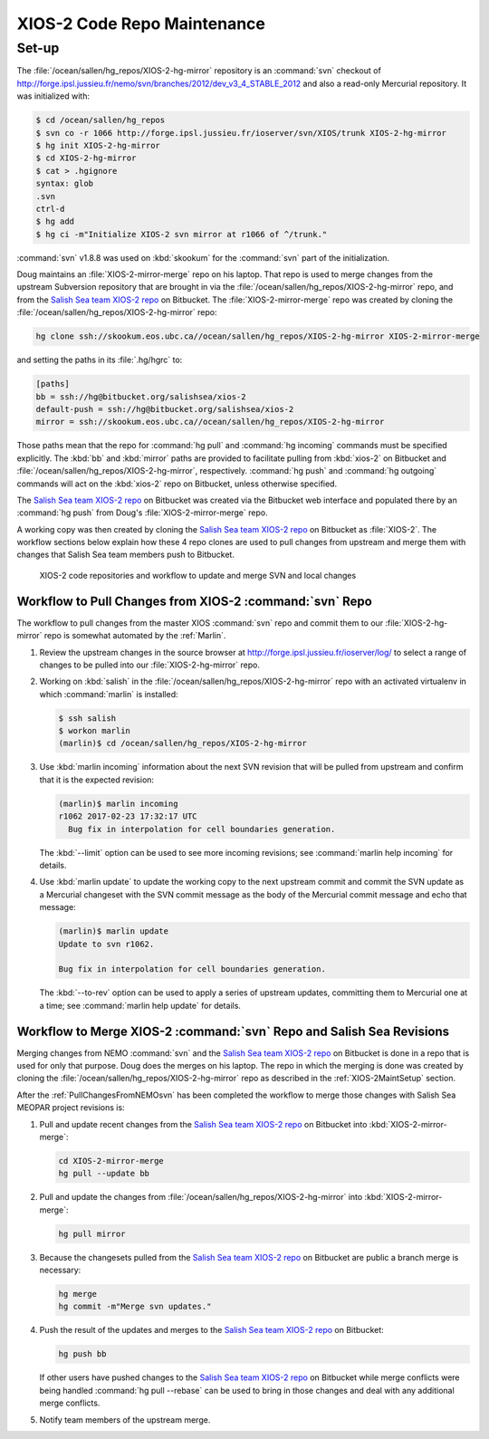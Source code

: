 .. _XIOS-2CodeRepoMaintenance:

****************************
XIOS-2 Code Repo Maintenance
****************************

.. _XIOS-2MaintSetup:

Set-up
======

The :file:`/ocean/sallen/hg_repos/XIOS-2-hg-mirror` repository is an :command:`svn` checkout of http://forge.ipsl.jussieu.fr/nemo/svn/branches/2012/dev_v3_4_STABLE_2012 and also a read-only Mercurial repository.
It was initialized with:

.. code-block:: bash

    $ cd /ocean/sallen/hg_repos
    $ svn co -r 1066 http://forge.ipsl.jussieu.fr/ioserver/svn/XIOS/trunk XIOS-2-hg-mirror
    $ hg init XIOS-2-hg-mirror
    $ cd XIOS-2-hg-mirror
    $ cat > .hgignore
    syntax: glob
    .svn
    ctrl-d
    $ hg add
    $ hg ci -m"Initialize XIOS-2 svn mirror at r1066 of ^/trunk."

:command:`svn` v1.8.8 was used on :kbd:`skookum` for the :command:`svn` part of the initialization.

Doug maintains an :file:`XIOS-2-mirror-merge` repo on his laptop.
That repo is used to merge changes from the upstream Subversion repository that are brought in via the :file:`/ocean/sallen/hg_repos/XIOS-2-hg-mirror` repo,
and from the `Salish Sea team XIOS-2 repo`_ on Bitbucket.
The :file:`XIOS-2-mirror-merge` repo was created by cloning the :file:`/ocean/sallen/hg_repos/XIOS-2-hg-mirror` repo:

.. _Salish Sea team XIOS-2 repo: https://bitbucket.org/salishsea/xios-2

.. code-block:: bash

    hg clone ssh://skookum.eos.ubc.ca//ocean/sallen/hg_repos/XIOS-2-hg-mirror XIOS-2-mirror-merge

and setting the paths in its :file:`.hg/hgrc` to:

.. code-block:: ini

    [paths]
    bb = ssh://hg@bitbucket.org/salishsea/xios-2
    default-push = ssh://hg@bitbucket.org/salishsea/xios-2
    mirror = ssh://skookum.eos.ubc.ca//ocean/sallen/hg_repos/XIOS-2-hg-mirror

Those paths mean that the repo for :command:`hg pull` and :command:`hg incoming` commands must be specified explicitly.
The :kbd:`bb` and :kbd:`mirror` paths are provided to facilitate pulling from :kbd:`xios-2` on Bitbucket and :file:`/ocean/sallen/hg_repos/XIOS-2-hg-mirror`,
respectively.
:command:`hg push` and :command:`hg outgoing` commands will act on the :kbd:`xios-2` repo on Bitbucket,
unless otherwise specified.

The `Salish Sea team XIOS-2 repo`_ on Bitbucket was created via the Bitbucket web interface and populated there by an :command:`hg push` from Doug's :file:`XIOS-2-mirror-merge` repo.

A working copy was then created by cloning the `Salish Sea team XIOS-2 repo`_ on Bitbucket as :file:`XIOS-2`.
The workflow sections below explain how these 4 repo clones are used to pull changes from upstream and merge them with changes that Salish Sea team members push to Bitbucket.


.. figure:: XIOS-2CodeRepoMaint.svg

   XIOS-2 code repositories and workflow to update and merge SVN and local changes


.. _PullChangesFromXIOS-2svn:

Workflow to Pull Changes from XIOS-2 :command:`svn` Repo
--------------------------------------------------------

The workflow to pull changes from the master XIOS :command:`svn` repo and commit them to our :file:`XIOS-2-hg-mirror` repo is somewhat automated by the :ref:`Marlin`.

#. Review the upstream changes in the source browser at http://forge.ipsl.jussieu.fr/ioserver/log/ to select a range of changes to be pulled into our :file:`XIOS-2-hg-mirror` repo.

#. Working on :kbd:`salish` in the :file:`/ocean/sallen/hg_repos/XIOS-2-hg-mirror` repo with an activated virtualenv in which :command:`marlin` is installed:

   .. code-block:: bash

       $ ssh salish
       $ workon marlin
       (marlin)$ cd /ocean/sallen/hg_repos/XIOS-2-hg-mirror

#. Use :kbd:`marlin incoming` information about the next SVN revision that will be pulled from upstream and confirm that it is the expected revision:

   .. code-block:: bash

       (marlin)$ marlin incoming
       r1062 2017-02-23 17:32:17 UTC
         Bug fix in interpolation for cell boundaries generation.

   The :kbd:`--limit` option can be used to see more incoming revisions;
   see :command:`marlin help incoming` for details.

#. Use :kbd:`marlin update` to update the working copy to the next upstream commit and commit the SVN update as a Mercurial changeset with the SVN commit message as the body of the Mercurial commit message and echo that message:

   .. code-block:: bash

       (marlin)$ marlin update
       Update to svn r1062.

       Bug fix in interpolation for cell boundaries generation.

   The :kbd:`--to-rev` option can be used to apply a series of upstream updates,
   committing them to Mercurial one at a time;
   see :command:`marlin help update` for details.


Workflow to Merge XIOS-2 :command:`svn` Repo and Salish Sea Revisions
---------------------------------------------------------------------

Merging changes from NEMO :command:`svn` and the `Salish Sea team XIOS-2 repo`_ on Bitbucket is done in a repo that is used for only that purpose.
Doug does the merges on his laptop.
The repo in which the merging is done was created by cloning the :file:`/ocean/sallen/hg_repos/XIOS-2-hg-mirror` repo as described in the :ref:`XIOS-2MaintSetup` section.

After the :ref:`PullChangesFromNEMOsvn` has been completed the workflow to merge those changes with Salish Sea MEOPAR project revisions is:

#. Pull and update recent changes from the `Salish Sea team XIOS-2 repo`_ on Bitbucket into :kbd:`XIOS-2-mirror-merge`:

   .. code-block:: bash

       cd XIOS-2-mirror-merge
       hg pull --update bb

#. Pull and update the changes from :file:`/ocean/sallen/hg_repos/XIOS-2-hg-mirror` into :kbd:`XIOS-2-mirror-merge`:

   .. code-block:: bash

       hg pull mirror

#. Because the changesets pulled from the `Salish Sea team XIOS-2 repo`_ on Bitbucket are public a branch merge is necessary:

   .. code-block:: bash

       hg merge
       hg commit -m"Merge svn updates."

#. Push the result of the updates and merges to the `Salish Sea team XIOS-2 repo`_ on Bitbucket:

   .. code-block:: bash

       hg push bb

   If other users have pushed changes to the `Salish Sea team XIOS-2 repo`_ on Bitbucket while merge conflicts were being handled :command:`hg pull --rebase` can be used to bring in those changes and deal with any additional merge conflicts.

#. Notify team members of the upstream merge.
